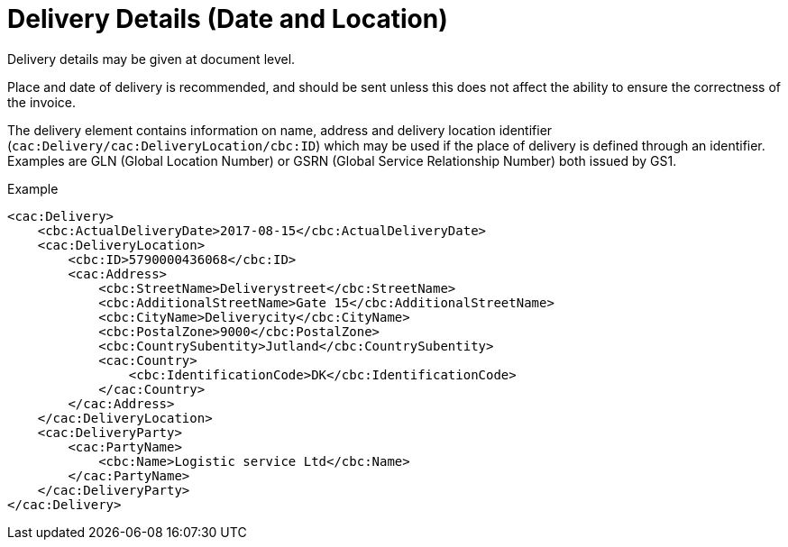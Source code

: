= Delivery Details (Date and Location)

Delivery details may be given at document level.

Place and date of delivery is recommended, and should be sent unless this does not affect the ability to ensure the correctness of the invoice.

The delivery element contains information on name, address and delivery location identifier (`cac:Delivery/cac:DeliveryLocation/cbc:ID`) which may be used if the place of delivery is  defined through an identifier.  Examples are GLN (Global Location Number) or GSRN (Global Service Relationship Number) both issued by GS1.  

[source,xml]
.Example
----
<cac:Delivery>
    <cbc:ActualDeliveryDate>2017-08-15</cbc:ActualDeliveryDate>
    <cac:DeliveryLocation>
        <cbc:ID>5790000436068</cbc:ID>
        <cac:Address>
            <cbc:StreetName>Deliverystreet</cbc:StreetName>
            <cbc:AdditionalStreetName>Gate 15</cbc:AdditionalStreetName>
            <cbc:CityName>Deliverycity</cbc:CityName>
            <cbc:PostalZone>9000</cbc:PostalZone>
            <cbc:CountrySubentity>Jutland</cbc:CountrySubentity>
            <cac:Country>
                <cbc:IdentificationCode>DK</cbc:IdentificationCode>
            </cac:Country>
        </cac:Address>
    </cac:DeliveryLocation>
    <cac:DeliveryParty>
        <cac:PartyName>
            <cbc:Name>Logistic service Ltd</cbc:Name>
        </cac:PartyName>
    </cac:DeliveryParty>
</cac:Delivery>
----
